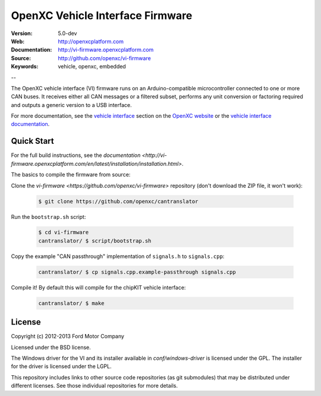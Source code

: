 =================================
OpenXC Vehicle Interface Firmware
=================================

.. image:: /docs/_static/logo.png

:Version: 5.0-dev
:Web: http://openxcplatform.com
:Documentation: http://vi-firmware.openxcplatform.com
:Source: http://github.com/openxc/vi-firmware
:Keywords: vehicle, openxc, embedded

--

The OpenXC vehicle interface (VI) firmware runs on an Arduino-compatible
microcontroller connected to one or more CAN buses. It receives either all CAN
messages or a filtered subset, performs any unit conversion or factoring
required and outputs a generic version to a USB interface.

For more documentation, see the `vehicle interface`_ section on the `OpenXC
website`_ or the `vehicle interface documentation`_.

.. _`OpenXC website`: http://openxcplatform.com
.. _`vehicle interface`: http://openxcplatform.com/vehicle-interface/firmware.html
.. _`vehicle interface documentation`: http://vi-firmware.openxcplatform.com

Quick Start
===========

For the full build instructions, see the `documentation
<http://vi-firmware.openxcplatform.com/en/latest/installation/installation.html>`.

The basics to compile the firmware from source:

Clone the `vi-firmware <https://github.com/openxc/vi-firmware>` repository
(don't download the ZIP file, it won't work):

  .. code-block:: sh

    $ git clone https://github.com/openxc/cantranslator

Run the ``bootstrap.sh`` script:

  .. code-block:: sh

    $ cd vi-firmware
    cantranslator/ $ script/bootstrap.sh

Copy the example "CAN passthrough" implementation of ``signals.h`` to
``signals.cpp``:

  .. code-block:: sh

    cantranslator/ $ cp signals.cpp.example-passthrough signals.cpp

Compile it! By default this will compile for the chipKIT vehicle interface:

  .. code-block:: sh

    cantranslator/ $ make

License
=======

Copyright (c) 2012-2013 Ford Motor Company

Licensed under the BSD license.

The Windows driver for the VI and its installer available in
`conf/windows-driver` is licensed under the GPL. The installer for the driver
is licensed under the LGPL.

This repository includes links to other source code repositories (as git
submodules) that may be distributed under different licenses. See those
individual repositories for more details.
